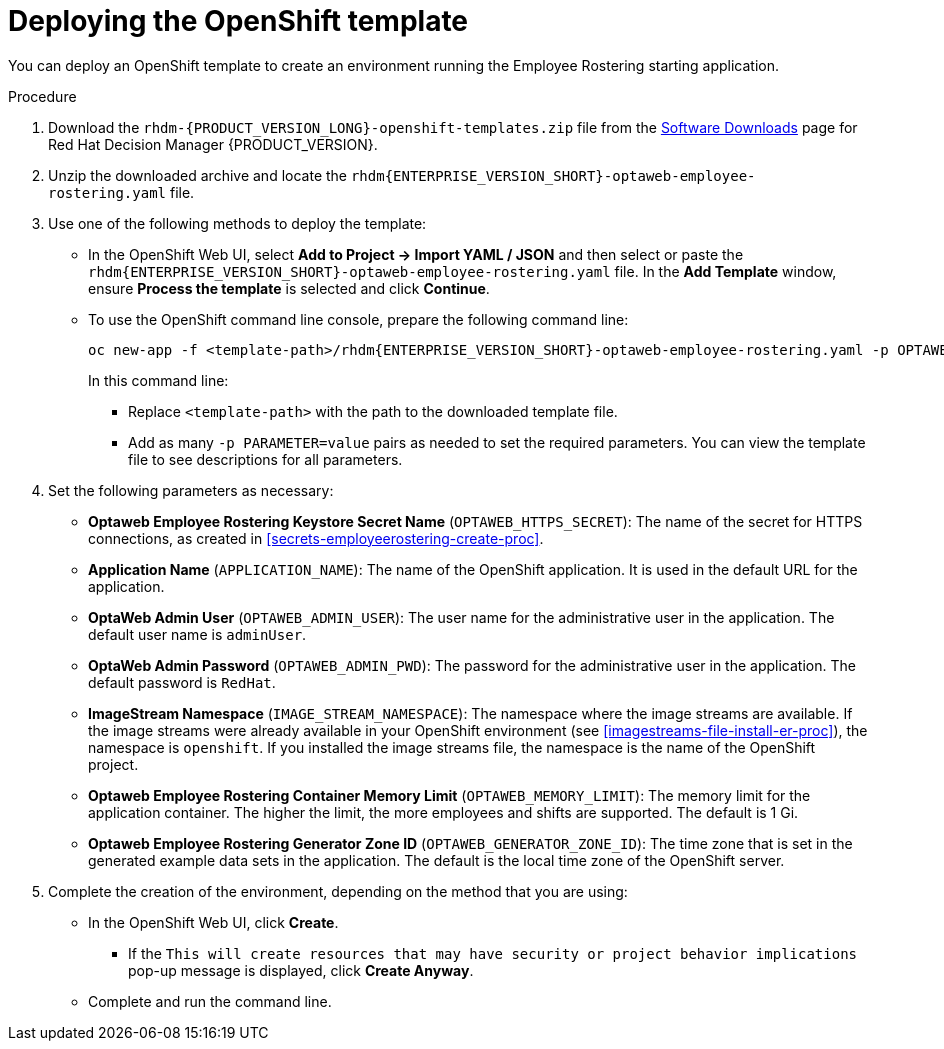 [id='er-deploy-template-proc']
= Deploying the OpenShift template

You can deploy an OpenShift template to create an environment running the Employee Rostering starting application.

.Procedure
. Download the `rhdm-{PRODUCT_VERSION_LONG}-openshift-templates.zip` file from the https://access.redhat.com/jbossnetwork/restricted/listSoftware.html?downloadType=distributions&product=rhdm&productChanged=yes[Software Downloads] page for Red Hat Decision Manager {PRODUCT_VERSION}.
. Unzip the downloaded archive and locate the `rhdm{ENTERPRISE_VERSION_SHORT}-optaweb-employee-rostering.yaml` file.
. Use one of the following methods to deploy the template:
* In the OpenShift Web UI, select *Add to Project -> Import YAML / JSON* and then select or paste the `rhdm{ENTERPRISE_VERSION_SHORT}-optaweb-employee-rostering.yaml` file. In the *Add Template* window, ensure *Process the template* is selected and click *Continue*.
* To use the OpenShift command line console, prepare the following command line:
+
[subs="attributes,verbatim,macros"]
----
oc new-app -f <template-path>/rhdm{ENTERPRISE_VERSION_SHORT}-optaweb-employee-rostering.yaml -p OPTAWEB_HTTPS_SECRET=optaweb-employee-rostering-app-secret
----
+
In this command line:
+
** Replace `<template-path>` with the path to the downloaded template file.
** Add as many `-p PARAMETER=value` pairs as needed to set the required parameters. You can view the template file to see descriptions for all parameters.
+
. Set the following parameters as necessary:
+
** *Optaweb Employee Rostering Keystore Secret Name* (`OPTAWEB_HTTPS_SECRET`): The name of the secret for HTTPS connections, as created in <<secrets-employeerostering-create-proc>>.
** *Application Name* (`APPLICATION_NAME`): The name of the OpenShift application. It is used in the default URL for the application.
** *OptaWeb Admin User* (`OPTAWEB_ADMIN_USER`): The user name for the administrative user in the application. The default user name is `adminUser`.
** *OptaWeb Admin Password* (`OPTAWEB_ADMIN_PWD`): The password for the administrative user in the application. The default password is `RedHat`.
** *ImageStream Namespace* (`IMAGE_STREAM_NAMESPACE`): The namespace where the image streams are available. If the image streams were already available in your OpenShift environment (see <<imagestreams-file-install-er-proc>>), the namespace is `openshift`. If you installed the image streams file, the namespace is the name of the OpenShift project.
** *Optaweb Employee Rostering Container Memory Limit* (`OPTAWEB_MEMORY_LIMIT`): The memory limit for the application container. The higher the limit, the more employees and shifts are supported. The default is 1 Gi.
** *Optaweb Employee Rostering Generator Zone ID* (`OPTAWEB_GENERATOR_ZONE_ID`): The time zone that is set in the generated example data sets in the application. The default is the local time zone of the OpenShift server.
. Complete the creation of the environment, depending on the method that you are using:
* In the OpenShift Web UI, click *Create*.
** If the `This will create resources that may have security or project behavior implications` pop-up message is displayed, click *Create Anyway*.
* Complete and run the command line.
